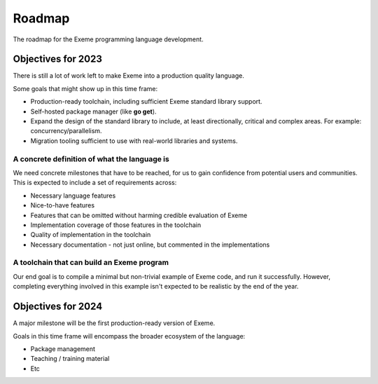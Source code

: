 .. raw:: html

   <!-- Part of the Exeme language project, under the MIT license. See '/LICENSE' for license information. SPDX-License-Identifier: MIT License. -->

#########
 Roadmap
#########

The roadmap for the Exeme programming language development.

*********************
 Objectives for 2023
*********************

There is still a lot of work left to make Exeme into a production
quality language.

Some goals that might show up in this time frame:

-  Production-ready toolchain, including sufficient Exeme standard
   library support.

-  Self-hosted package manager (like **go get**).

-  Expand the design of the standard library to include, at least
   directionally, critical and complex areas. For example:
   concurrency/parallelism.

-  Migration tooling sufficient to use with real-world libraries and
   systems.

A concrete definition of what the language is
=============================================

We need concrete milestones that have to be reached, for us to gain
confidence from potential users and communities. This is expected to
include a set of requirements across:

-  Necessary language features
-  Nice-to-have features
-  Features that can be omitted without harming credible evaluation of
   Exeme
-  Implementation coverage of those features in the toolchain
-  Quality of implementation in the toolchain
-  Necessary documentation - not just online, but commented in the
   implementations

A toolchain that can build an Exeme program
===========================================

Our end goal is to compile a minimal but non-trivial example of Exeme
code, and run it successfully. However, completing everything involved
in this example isn't expected to be realistic by the end of the year.

*********************
 Objectives for 2024
*********************

A major milestone will be the first production-ready version of Exeme.

Goals in this time frame will encompass the broader ecosystem of the
language:

-  Package management
-  Teaching / training material
-  Etc
